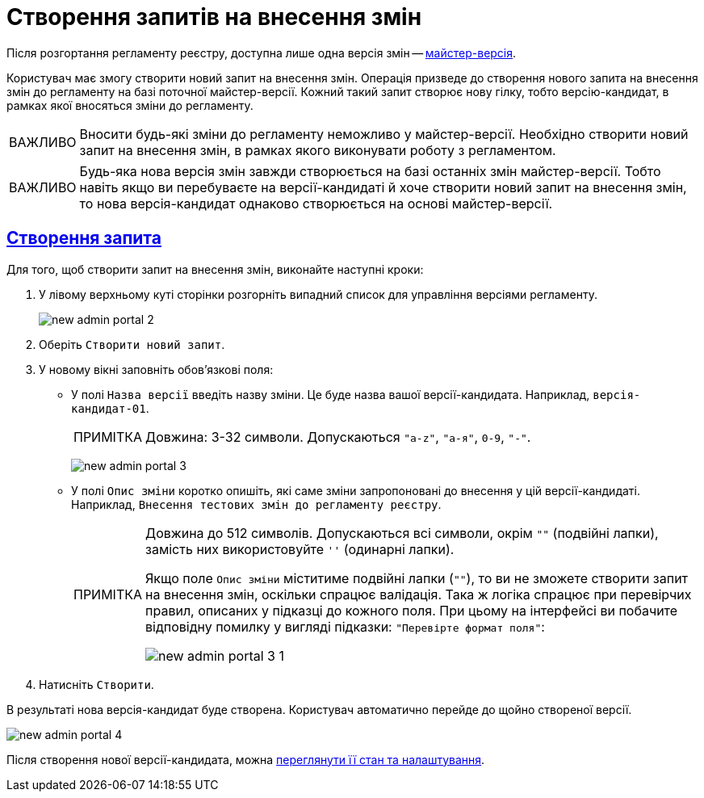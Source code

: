 //https://jiraeu.epam.com/browse/MDTUDDM-13355
= Створення запитів на внесення змін
:toc-title: ЗМІСТ
//:toc: auto
:toclevels: 5
:experimental:
:important-caption:     ВАЖЛИВО
:note-caption:          ПРИМІТКА
:tip-caption:           ПІДКАЗКА
:warning-caption:       ПОПЕРЕДЖЕННЯ
:caution-caption:       УВАГА
:example-caption:           Приклад
:figure-caption:            Зображення
:table-caption:             Таблиця
:appendix-caption:          Додаток
//:sectnums:
:sectnumlevels: 5
:sectanchors:
:sectlinks:
:partnums:

Після розгортання регламенту реєстру, доступна лише одна версія змін -- xref:registry-admin/admin-portal/version-control/master-version-settings.adoc[майстер-версія].

Користувач має змогу створити новий запит на внесення змін. Операція призведе до створення нового запита на внесення змін до регламенту на базі поточної майстер-версії. Кожний такий запит створює нову гілку, тобто версію-кандидат, в рамках якої вносяться зміни до регламенту.

IMPORTANT: Вносити будь-які зміни до регламенту неможливо у майстер-версії. Необхідно створити новий запит на внесення змін, в рамках якого виконувати роботу з регламентом.

IMPORTANT: Будь-яка нова версія змін завжди створюється на базі останніх змін майстер-версії. Тобто навіть якщо ви перебуваєте на версії-кандидаті й хоче створити новий запит на внесення змін, то нова версія-кандидат однаково створюється на основі майстер-версії.

== Створення запита

Для того, щоб створити запит на внесення змін, виконайте наступні кроки:

. У лівому верхньому куті сторінки розгорніть випадний список для управління версіями регламенту.
+
image:registry-admin/admin-portal/new-admin-portal-2.png[]
. Оберіть `Створити новий запит`.
. У новому вікні заповніть обов'язкові поля:
* У полі `Назва версії` введіть назву зміни. Це буде назва вашої версії-кандидата. Наприклад, `версія-кандидат-01`.
+
NOTE: Довжина: 3-32 символи. Допускаються `"a-z"`, `"а-я"`, `0-9`, `"-"`.
+
image:registry-admin/admin-portal/new-admin-portal-3.png[]

* У полі `Опис зміни` коротко опишіть, які саме зміни запропоновані до внесення у цій версії-кандидаті. Наприклад, `Внесення тестових змін до регламенту реєстру`.
+
[NOTE]
====
Довжина до 512 символів. Допускаються всі символи, окрім `""` (подвійні лапки), замість них використовуйте `''` (одинарні лапки).

Якщо поле `Опис зміни` міститиме подвійні лапки (`""`), то ви не зможете створити запит на внесення змін, оскільки спрацює валідація. Така ж логіка спрацює при перевірчих правил, описаних у підказці до кожного поля. При цьому на інтерфейсі ви побачите відповідну помилку у вигляді підказки: `"Перевірте формат поля"`:

image:registry-admin/admin-portal/new-admin-portal-3-1.png[]

====

. Натисніть `Створити`.

В результаті нова версія-кандидат буде створена. Користувач автоматично перейде до щойно створеної версії.

image:registry-admin/admin-portal/new-admin-portal-4.png[]

Після створення нової версії-кандидата, можна xref:registry-admin/admin-portal/version-control/overview-new-change-request.adoc[переглянути її стан та налаштування].




